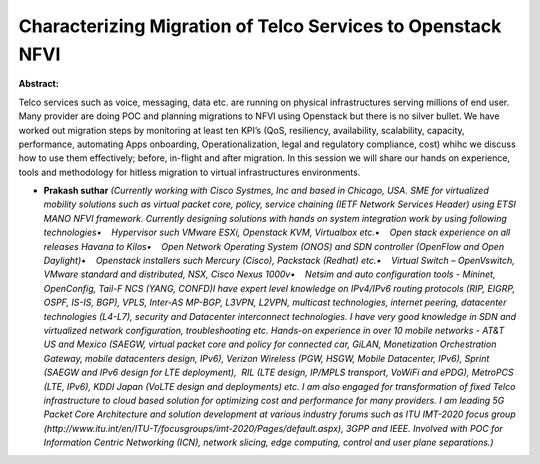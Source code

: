 Characterizing Migration of Telco Services to Openstack NFVI
~~~~~~~~~~~~~~~~~~~~~~~~~~~~~~~~~~~~~~~~~~~~~~~~~~~~~~~~~~~~

**Abstract:**

Telco services such as voice, messaging, data etc. are running on physical infrastructures serving millions of end user. Many provider are doing POC and planning migrations to NFVI using Openstack but there is no silver bullet. We have worked out migration steps by monitoring at least ten KPI’s (QoS, resiliency, availability, scalability, capacity, performance, automating Apps onboarding, Operationalization, legal and regulatory compliance, cost) whihc we discuss how to use them effectively; before, in-flight and after migration. In this session we will share our hands on experience, tools and methodology for hitless migration to virtual infrastructures environments.


* **Prakash suthar** *(Currently working with Cisco Systmes, Inc and based in Chicago, USA. SME for virtualized mobility solutions such as virtual packet core, policy, service chaining (IETF Network Services Header) using ETSI MANO NFVI framework. Currently designing solutions with hands on system integration work by using following technologies•    Hypervisor such VMware ESXi, Openstack KVM, Virtualbox etc.•    Open stack experience on all releases Havana to Kilos•    Open Network Operating System (ONOS) and SDN controller (OpenFlow and Open Daylight)•    Openstack installers such Mercury (Cisco), Packstack (Redhat) etc.•    Virtual Switch – OpenVswitch, VMware standard and distributed, NSX, Cisco Nexus 1000v•    Netsim and auto configuration tools - Mininet,  OpenConfig, Tail-F NCS (YANG, CONFD)I have expert level knowledge on IPv4/IPv6 routing protocols (RIP, EIGRP, OSPF, IS-IS, BGP), VPLS, Inter-AS MP-BGP, L3VPN, L2VPN, multicast technologies, internet peering, datacenter technologies (L4-L7), security and Datacenter interconnect technologies. I have very good knowledge in SDN and virtualized network configuration, troubleshooting etc. Hands-on experience in over 10 mobile networks - AT&T US and Mexico (SAEGW, virtual packet core and policy for connected car, GiLAN, Monetization Orchestration Gateway, mobile datacenters design, IPv6), Verizon Wireless (PGW, HSGW, Mobile Datacenter, IPv6), Sprint (SAEGW and IPv6 design for LTE deployment),  RIL (LTE design, IP/MPLS transport, VoWiFi and ePDG), MetroPCS (LTE, IPv6), KDDI Japan (VoLTE design and deployments) etc. I am also engaged for transformation of fixed Telco infrastructure to cloud based solution for optimizing cost and performance for many providers. I am leading 5G Packet Core Architecture and solution development at various industry forums such as ITU IMT-2020 focus group (http://www.itu.int/en/ITU-T/focusgroups/imt-2020/Pages/default.aspx), 3GPP and IEEE. Involved with POC for Information Centric Networking (ICN), network slicing, edge computing, control and user plane separations.)*
